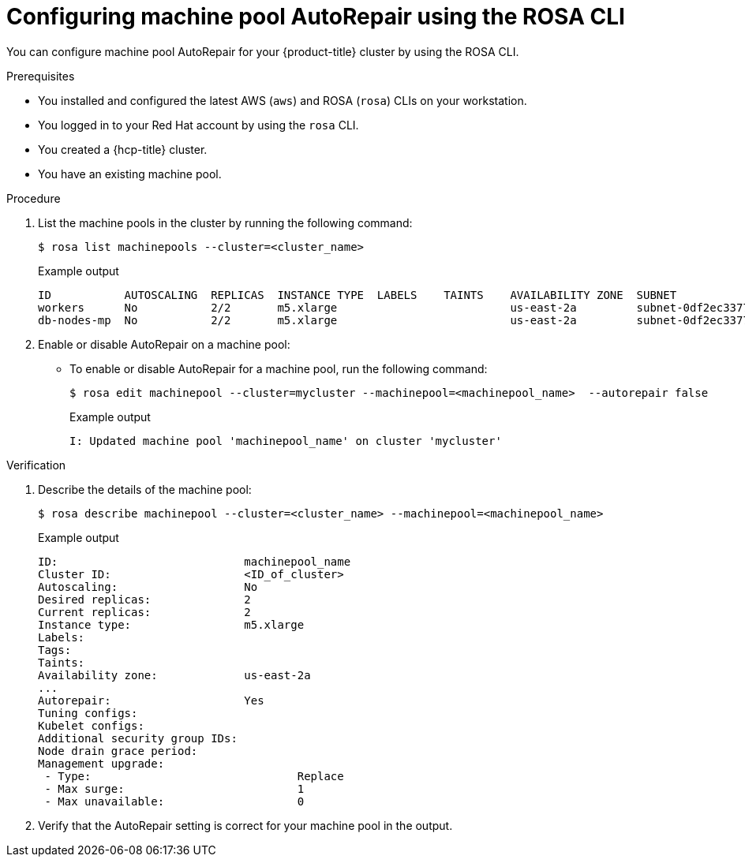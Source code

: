 // Module included in the following assemblies:
//
// * rosa_cluster_admin/rosa_nodes/rosa-managing-worker-nodes.adoc
// * nodes/rosa-managing-worker-nodes.adoc


:_mod-docs-content-type: PROCEDURE
[id="rosa-autorepair-cli_{context}"]
= Configuring machine pool AutoRepair using the ROSA CLI

You can configure machine pool AutoRepair for your {product-title} cluster by using the ROSA CLI.


.Prerequisites


* You installed and configured the latest AWS (`aws`) and ROSA (`rosa`) CLIs on your workstation.
* You logged in to your Red{nbsp}Hat account by using the `rosa` CLI.
* You created a {hcp-title} cluster.
* You have an existing machine pool.

.Procedure

. List the machine pools in the cluster by running the following command:
+
[source,terminal]
----
$ rosa list machinepools --cluster=<cluster_name> 
----
+
.Example output
[source,terminal]
----
ID           AUTOSCALING  REPLICAS  INSTANCE TYPE  LABELS    TAINTS    AVAILABILITY ZONE  SUBNET                    VERSION  AUTOREPAIR  
workers      No           2/2       m5.xlarge                          us-east-2a         subnet-0df2ec3377847164f  4.16.6   Yes         
db-nodes-mp  No           2/2       m5.xlarge                          us-east-2a         subnet-0df2ec3377847164f  4.16.6   Yes  
----

. Enable or disable AutoRepair on a machine pool:

* To enable or disable AutoRepair for a machine pool, run the following command:
+
[source,terminal]
----
$ rosa edit machinepool --cluster=mycluster --machinepool=<machinepool_name>  --autorepair false
----
+
.Example output
[source,terminal]
----
I: Updated machine pool 'machinepool_name' on cluster 'mycluster'
----


.Verification

. Describe the details of the machine pool:
+
[source,terminal]
----
$ rosa describe machinepool --cluster=<cluster_name> --machinepool=<machinepool_name>
----
+
.Example output
[source,terminal]
----
ID:                            machinepool_name
Cluster ID:                    <ID_of_cluster>
Autoscaling:                   No
Desired replicas:              2
Current replicas:              2
Instance type:                 m5.xlarge
Labels:                        
Tags:                              
Taints:                               
Availability zone:             us-east-2a
...
Autorepair:                    Yes
Tuning configs:
Kubelet configs:
Additional security group IDs:
Node drain grace period:
Management upgrade:
 - Type:                               Replace
 - Max surge:                          1
 - Max unavailable:                    0
----

. Verify that the AutoRepair setting is correct for your machine pool in the output.
